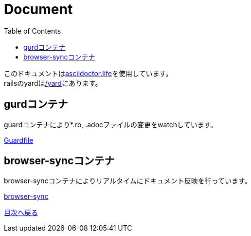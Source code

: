 :toc: left

= Document

このドキュメントはlink:https://asciidoctor.live/[asciidoctor.life]を使用しています。 +
railsのyardはlink:/yard[/yard]にあります。

== gurdコンテナ
guardコンテナにより*.rb, .adocファイルの変更をwatchしています。

link:https://github.com/newsdict/newsdict.io/blob/main/Guardfile[Guardfile]

== browser-syncコンテナ
browser-syncコンテナによりリアルタイムにドキュメント反映を行っています。

link:https://github.com/newsdict/newsdict.io/blob/main/docker-compose.yml#L86[browser-sync]

link:/[目次へ戻る]